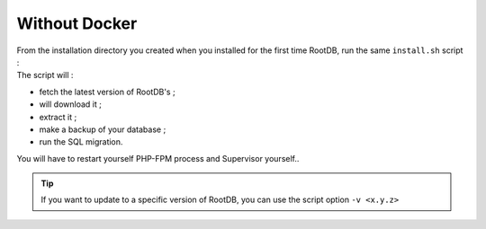 ==============
Without Docker
==============

| From the installation directory you created when you installed for the first time RootDB, run the same ``install.sh`` script :
| The script will :

* fetch the latest version of RootDB's ;
* will download it ;
* extract it ;
* make a backup of your  database ;
* run the SQL migration.

| You will have to restart yourself PHP-FPM process and Supervisor yourself..

.. tip::

    If you want to update to  a specific version of RootDB, you can use the script option ``-v <x.y.z>``
